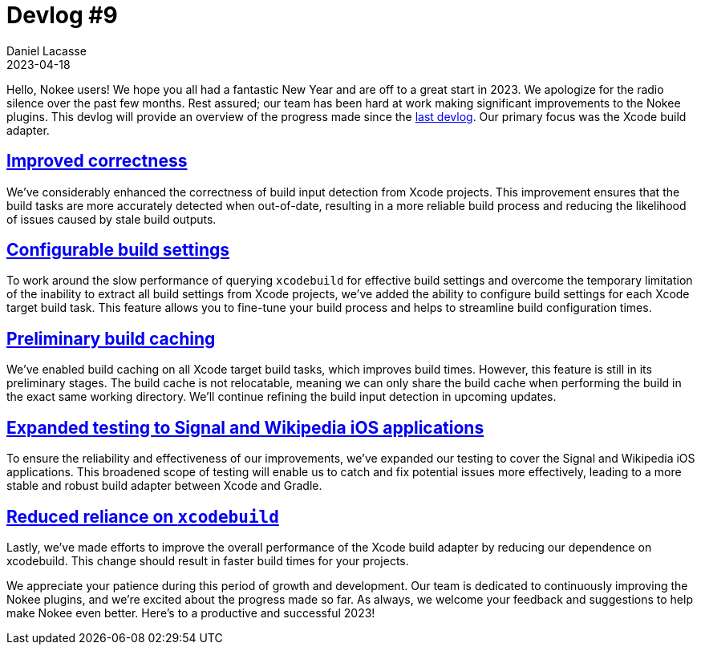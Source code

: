 :idprefix:
:icons: font
:encoding: utf-8
:lang: en-US
:sectanchors: true
:sectlinks: true
:linkattrs: true
:jbake-permalink: devlog-9
:jbake-id: {jbake-permalink}
= Devlog #9
Daniel Lacasse
2023-04-18
:jbake-type: blog_post
:jbake-status: published
:jbake-tags: devlog
:jbake-description: Development log #9
:jbake-twitter: { "creator": "@lacasseio" }

Hello, Nokee users!
We hope you all had a fantastic New Year and are off to a great start in 2023.
We apologize for the radio silence over the past few months.
Rest assured; our team has been hard at work making significant improvements to the Nokee plugins.
This devlog will provide an overview of the progress made since the link:/devlog-7/[last devlog].
Our primary focus was the Xcode build adapter.

== Improved correctness

We've considerably enhanced the correctness of build input detection from Xcode projects.
This improvement ensures that the build tasks are more accurately detected when out-of-date, resulting in a more reliable build process and reducing the likelihood of issues caused by stale build outputs.

== Configurable build settings
To work around the slow performance of querying `xcodebuild` for effective build settings and overcome the temporary limitation of the inability to extract all build settings from Xcode projects, we've added the ability to configure build settings for each Xcode target build task.
This feature allows you to fine-tune your build process and helps to streamline build configuration times.

== Preliminary build caching

We've enabled build caching on all Xcode target build tasks, which improves build times.
However, this feature is still in its preliminary stages.
The build cache is not relocatable, meaning we can only share the build cache when performing the build in the exact same working directory.
We'll continue refining the build input detection in upcoming updates.

== Expanded testing to Signal and Wikipedia iOS applications
To ensure the reliability and effectiveness of our improvements, we've expanded our testing to cover the Signal and Wikipedia iOS applications.
This broadened scope of testing will enable us to catch and fix potential issues more effectively, leading to a more stable and robust build adapter between Xcode and Gradle.

== Reduced reliance on `xcodebuild`
Lastly, we've made efforts to improve the overall performance of the Xcode build adapter by reducing our dependence on xcodebuild.
This change should result in faster build times for your projects.

We appreciate your patience during this period of growth and development.
Our team is dedicated to continuously improving the Nokee plugins, and we're excited about the progress made so far.
As always, we welcome your feedback and suggestions to help make Nokee even better.
Here's to a productive and successful 2023!

